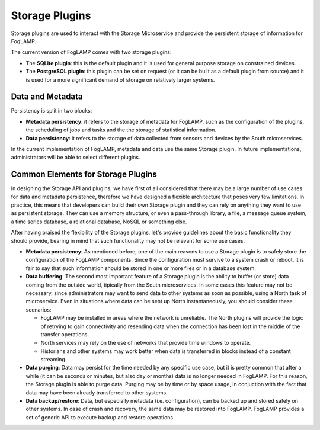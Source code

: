 .. Storage Plugins

.. |br| raw:: html

   <br />

.. Images

.. Links

.. Links in new tabs

.. =============================================


Storage Plugins
===============

Storage plugins are used to interact with the Storage Microservice and provide the persistent storage of information for FogLAMP. 

The current version of FogLAMP comes with two storage plugins:

- The **SQLite plugin**: this is the default plugin and it is used for general purpose storage on constrained devices.
- The **PostgreSQL plugin**: this plugin can be set on request (or it can be built as a default plugin from source) and it is used for a more significant demand of storage on relatively larger systems.


Data and Metadata
-----------------

Persistency is split in two blocks:

- **Metadata persistency**: it refers to the storage of metadata for FogLAMP, such as the configuration of the plugins, the scheduling of jobs and tasks and the the storage of statistical information.
- **Data persistency**: it refers to the storage of data collected from sensors and devices by the South microservices.

In the current implementation of FogLAMP, metadata and data use the same Storage plugin. In future implementations, administrators will be able to select different plugins.


Common Elements for Storage Plugins
-----------------------------------

In designing the Storage API and plugins, we have first of all considered that there may be a large number of use cases for data and metadata persistence, therefore we have designed a flexible architecture that poses very few limitations. In practice, this means that developers can build their own Storage plugin and they can rely on anything they want to use as persistent storage. They can use a memory structure, or even a pass-through library, a file, a message queue system, a time series database, a relational database, NoSQL or something else.

After having praised the flexibility of the Storage plugins, let's provide guidelines about the basic functionality they should provide, bearing in mind that such functionality may not be relevant for some use cases.

- **Metadata persistency**: As mentioned before, one of the main reasons to use a Storage plugin is to safely store the configuration of the FogLAMP components. Since the configuration must survive to a system crash or reboot, it is fair to say that such information should be stored in one or more files or in a database system.
- **Data buffering**: The second most important feature of a Storage plugin is the ability to buffer (or store) data coming from the outside world, tipically from the South microservices. In some cases this feature may not be necessary, since administrators may want to send data to other systems as soon as possible, using a North task of microservice. Even in situations where data can be sent up North instantaneously, you should consider these scenarios:

  - FogLAMP may be installed in areas where the network is unreliable. The North plugins will provide the logic of retrying to gain connectivity and resending data when the connection has been lost in the middle of the transfer operations.
  - North services may rely on the use of networks that provide time windows to operate. 
  - Historians and other systems may work better when data is transferred in blocks instead of a constant streaming.

- **Data purging**: Data may persist for the time needed by any specific use case, but it is pretty common that after a while (it can be seconds or minutes, but also day or months) data is no longer needed in FogLAMP. For this reason, the Storage plugin is able to purge data. Purging may be by time or by space usage, in conjuction with the fact that data may have been already transferred to other systems.

- **Data backup/restore**: Data, but especially metadata (i.e. configuration), can be backed up and stored safely on other systems. In case of crash and recovery, the same data may be restored into FogLAMP. FogLAMP provides a set of generic API to execute backup and restore operations.


